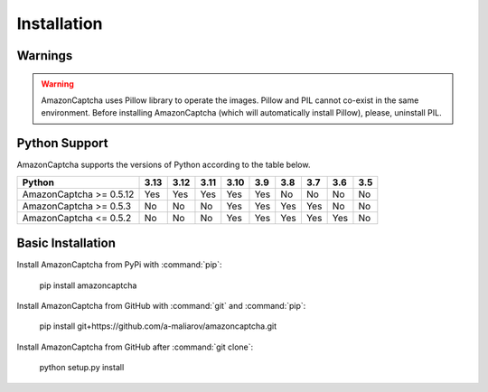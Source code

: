 Installation
============

Warnings
--------

.. warning:: AmazonCaptcha uses Pillow library to operate the images. Pillow and PIL cannot co-exist in the same environment. Before installing AmazonCaptcha (which will automatically install Pillow), please, uninstall PIL.

Python Support
--------------

AmazonCaptcha supports the versions of Python according to the table below.

+-------------------------+--------+--------+--------+--------+-------+-------+-------+-------+-------+
| **Python**              |**3.13**|**3.12**|**3.11**|**3.10**|**3.9**|**3.8**|**3.7**|**3.6**|**3.5**|
+-------------------------+--------+--------+--------+--------+-------+-------+-------+-------+-------+
| AmazonCaptcha >= 0.5.12 |  Yes   |  Yes   |  Yes   |  Yes   |  Yes  |  No   |  No   |  No   |  No   |
+-------------------------+--------+--------+--------+--------+-------+-------+-------+-------+-------+
| AmazonCaptcha >= 0.5.3  |  No    |  No    |  No    |  Yes   |  Yes  |  Yes  |  Yes  |  No   |  No   |
+-------------------------+--------+--------+--------+--------+-------+-------+-------+-------+-------+
| AmazonCaptcha <= 0.5.2  |  No    |  No    |  No    |  Yes   |  Yes  |  Yes  |  Yes  |  Yes  |  No   |
+-------------------------+--------+--------+--------+--------+-------+-------+-------+-------+-------+

Basic Installation
------------------

Install AmazonCaptcha from PyPi with :command:`pip`:

    pip install amazoncaptcha

Install AmazonCaptcha from GitHub with :command:`git` and :command:`pip`:

    pip install git+https://github.com/a-maliarov/amazoncaptcha.git

Install AmazonCaptcha from GitHub after :command:`git clone`:

    python setup.py install
